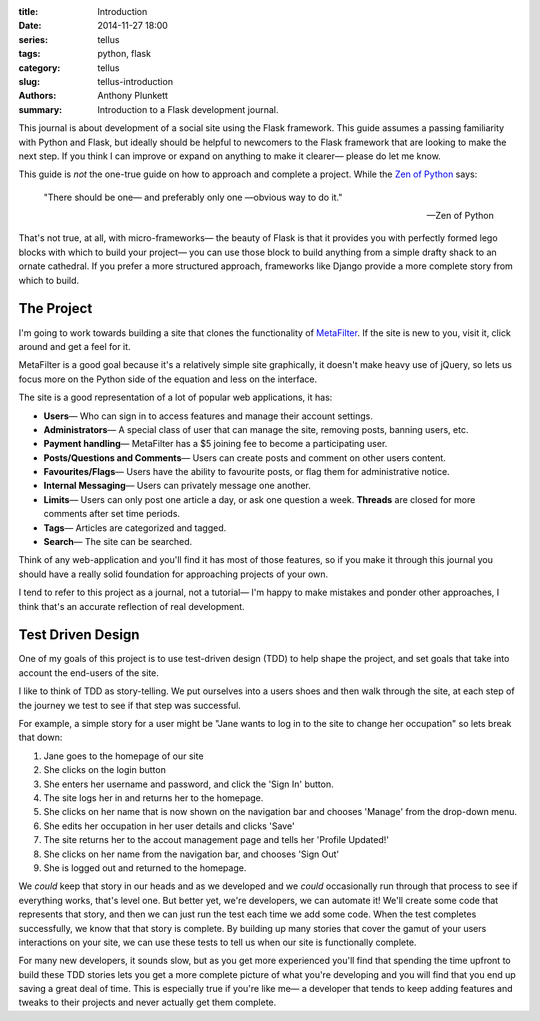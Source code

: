 :title: Introduction
:date: 2014-11-27 18:00
:series: tellus
:tags: python, flask
:category: tellus
:slug: tellus-introduction
:authors: Anthony Plunkett
:summary: Introduction to a Flask development journal.

This journal is about development of a social site using the Flask framework.
This guide assumes a passing familiarity with Python
and Flask, but ideally should be helpful to newcomers to the Flask framework
that are looking to make the next step. If you think I can improve or expand
on anything to make it clearer— please do let me know.

This guide is *not* the one-true guide on how to approach and complete a project.
While the `Zen of Python`_ says:


    "There should be one— and preferably only one —obvious way to do it."

    -- Zen of Python


That's not true, at all, with micro-frameworks— the beauty of Flask is
that it provides you with perfectly formed lego blocks
with which to build your project— you can use those block to build anything
from a simple drafty shack to an ornate cathedral.  If you prefer a more
structured approach, frameworks like Django provide a more complete story
from which to build.

The Project
-----------

I'm going to work towards building a site that clones the functionality
of `MetaFilter`_.  If the site is new to you, visit it, click around
and get a feel for it.

MetaFilter is a good goal because it's a relatively simple site graphically,
it doesn't make heavy use of jQuery, so lets us focus more on the Python
side of the equation and less on the interface.

The site is a good representation of a lot of popular web applications, it has:

-   **Users**— Who can sign in to access features and manage their account settings.
-   **Administrators**— A special class of user that can manage the site, removing posts, banning users, etc.
-   **Payment handling**— MetaFilter has a $5 joining fee to become a participating user.
-   **Posts/Questions and Comments**— Users can create posts and comment on other users content.
-   **Favourites/Flags**— Users have the ability to favourite posts, or flag them for administrative notice.
-   **Internal Messaging**— Users can privately message one another.
-   **Limits**— Users can only post one article a day, or ask one question a week.
    **Threads** are closed for more comments after set time periods.
-   **Tags**— Articles are categorized and tagged.
-   **Search**— The site can be searched.

Think of any web-application and you'll find it has most of those features,
so if you make it through this journal you should
have a really solid foundation for approaching projects of your own.

I tend to refer to this project as a journal, not a tutorial— I'm happy to
make mistakes and ponder other approaches, I think that's an accurate
reflection of real development.

Test Driven Design
------------------

One of my goals of this project is to use test-driven design (TDD) to help
shape the project, and set goals that take into account the end-users of
the site.

I like to think of TDD as story-telling.  We put ourselves into a users
shoes and then walk through the site, at each step of the journey we
test to see if that step was successful.

For example, a simple story for a user might be "Jane wants to log in
to the site to change her occupation" so lets break that down:

#. Jane goes to the homepage of our site
#. She clicks on the login button
#. She enters her username and password, and click the 'Sign In' button.
#. The site logs her in and returns her to the homepage.
#. She clicks on her name that is now shown on the navigation bar and chooses 'Manage' from the drop-down menu.
#. She edits her occupation in her user details and clicks 'Save'
#. The site returns her to the accout management page and tells her 'Profile Updated!'
#. She clicks on her name from the navigation bar, and chooses 'Sign Out'
#. She is logged out and returned to the homepage.

We *could* keep that story in our heads and as we developed and
we *could* occasionally run through that process to see if everything works,
that's level one. But better yet, we're developers, we can automate it!
We'll create some code that represents that story,
and then we can just run the test each
time we add some code.
When the test completes successfully, we know that that story
is complete.
By building up many stories that cover the gamut of your
users interactions on your site, we can use these tests to tell
us when our site is functionally complete.

For many new developers, it sounds slow, but as you get more experienced
you'll find that spending the time upfront to build these TDD stories
lets you get a more complete picture of what you're developing and
you will find that you end up saving a great deal of time.  This is
especially true if you're like me— a developer that tends to keep
adding features and tweaks to their projects and never actually get
them complete.

.. _Zen of Python: https://www.python.org/dev/peps/pep-0020/
.. _MetaFilter: https://www.metafilter.com/